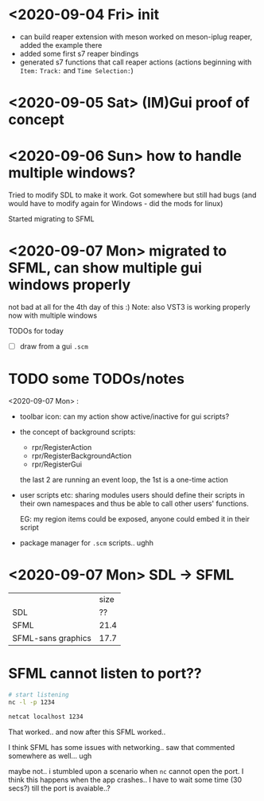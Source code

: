 * <2020-09-04 Fri> init
  - can build reaper extension with meson
    worked on meson-iplug reaper, added the example there
  - added some first s7 reaper bindings
  - generated s7 functions that call reaper actions (actions beginning with =Item:= =Track:= and =Time Selection:=)
* <2020-09-05 Sat> (IM)Gui proof of concept
* <2020-09-06 Sun> how to handle multiple windows?
  Tried to modify SDL to make it work. Got somewhere but still had bugs (and would have to modify again for Windows - did the mods for linux)

  Started migrating to SFML
* <2020-09-07 Mon> migrated to SFML, can show multiple gui windows properly
  not bad at all for the 4th day of this :)
  Note: also VST3 is working properly now with multiple windows

  TODOs for today
  - [ ] draw from a gui =.scm= 
* TODO some TODOs/notes
  <2020-09-07 Mon> :
  - toolbar icon: can my action show active/inactive for gui scripts?
  - the concept of background scripts:
    - rpr/RegisterAction
    - rpr/RegisterBackgroundAction
    - rpr/RegisterGui
    the last 2 are running an event loop, the 1st is a one-time action
  - user scripts etc: sharing modules users should define their
    scripts in their own namespaces and thus be able to call other
    users' functions.
    
    EG: my region items could be exposed, anyone could embed it in their script
  - package manager for =.scm= scripts.. ughh
* <2020-09-07 Mon> SDL -> SFML

  |                    | size |
  | SDL                |   ?? |
  | SFML               | 21.4 |
  | SFML-sans graphics | 17.7 |

* SFML cannot listen to port??
  #+BEGIN_SRC sh :session *server*
# start listening
nc -l -p 1234
  #+END_SRC

  #+BEGIN_SRC sh :session *client*
netcat localhost 1234
  #+END_SRC

  That worked.. and now after this SFML worked..

  I think SFML has some issues with networking.. saw that commented somewhere as well... ugh


  maybe not.. i stumbled upon a scenario when =nc= cannot open the port.
  I think this happens when the app crashes.. I have to wait some time (30 secs?) till the port is avaiable..?
